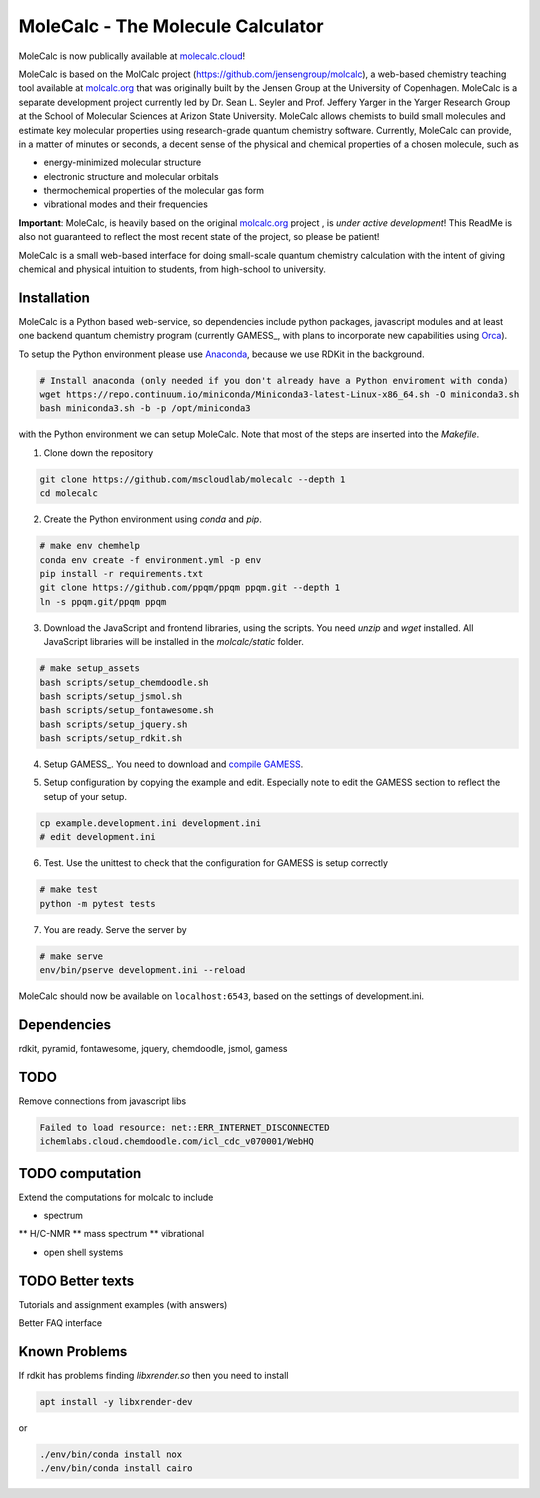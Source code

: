 
MoleCalc - The Molecule Calculator
=================================

MoleCalc is now publically available at molecalc.cloud_!

MoleCalc is based on the MolCalc project (`https://github.com/jensengroup/molcalc`_), a web-based
chemistry teaching tool available at molcalc.org_ that was originally built by the Jensen Group at
the University of Copenhagen. MoleCalc is a separate development project currently led by Dr. Sean L.
Seyler and Prof. Jeffery Yarger in the
Yarger Research Group at the School of Molecular Sciences at Arizon State University. MoleCalc allows
chemists to build small molecules and estimate key molecular properties using research-grade quantum
chemistry software. Currently, MoleCalc can provide, in a matter of minutes or seconds, a decent sense
of the physical and chemical properties of a chosen molecule, such as

* energy-minimized molecular structure
* electronic structure and molecular orbitals
* thermochemical properties of the molecular gas form
* vibrational modes and their frequencies


|screenshot|

**Important**: MoleCalc,  is heavily based on the original molcalc.org_ project
, is *under active development*! This
ReadMe is also not guaranteed to reflect the most recent state of the project,
so please be patient!

MoleCalc is a small web-based interface for doing small-scale
quantum chemistry calculation with the intent of giving chemical and physical intuition to
students, from high-school to university.

.. _molecalc.cloud: https://molecalc.cloud

.. _molcalc.org: http://molcalc.org

.. _`https://github.com/jensengroup/molcalc`: https://github.com/jensengroup/molcalc

.. |screenshot| image:: https://raw.githubusercontent.com/mscloudlab/molecalc/chm343-beta/molecalc_v1.jpg


Installation
------------

MoleCalc is a Python based web-service, so dependencies include
python packages, javascript modules and at least one backend quantum chemistry program
(currently GAMESS_, with plans to incorporate new capabilities using Orca_).

To setup the Python environment please use Anaconda_, because we use RDKit in the background.

.. _GAMESS: https://www.msg.chem.iastate.edu/gamess/

.. _Orca: https://www.faccts.de/orca/

.. _Anaconda: https://www.anaconda.com/download

.. code-block:: bash

   # Install anaconda (only needed if you don't already have a Python enviroment with conda)
   wget https://repo.continuum.io/miniconda/Miniconda3-latest-Linux-x86_64.sh -O miniconda3.sh
   bash miniconda3.sh -b -p /opt/miniconda3

with the Python environment we can setup MoleCalc. Note that most of the steps are inserted into the `Makefile`.

1. Clone down the repository

.. code-block:: bash

    git clone https://github.com/mscloudlab/molecalc --depth 1
    cd molecalc


2. Create the Python environment using `conda` and `pip`.

.. code-block:: bash

    # make env chemhelp
    conda env create -f environment.yml -p env
    pip install -r requirements.txt
    git clone https://github.com/ppqm/ppqm ppqm.git --depth 1
    ln -s ppqm.git/ppqm ppqm

3. Download the JavaScript and frontend libraries, using the scripts.
   You need `unzip` and `wget` installed.
   All JavaScript libraries will be installed in the `molcalc/static` folder.

.. code-block:: bash

    # make setup_assets
    bash scripts/setup_chemdoodle.sh
    bash scripts/setup_jsmol.sh
    bash scripts/setup_fontawesome.sh
    bash scripts/setup_jquery.sh
    bash scripts/setup_rdkit.sh

4. Setup GAMESS_. You need to download and `compile GAMESS`__.


.. _GAMESS: https://www.msg.chem.iastate.edu/gamess/download.html
.. __: http://computerandchemistry.blogspot.com/2014/02/compiling-and-setting-up-gamess.html

5. Setup configuration by copying the example and edit.
   Especially note to edit the GAMESS section to reflect the setup of your setup.

.. code-block:: bash

    cp example.development.ini development.ini
    # edit development.ini


6. Test. Use the unittest to check that the configuration for GAMESS is setup correctly

.. code-block:: bash

    # make test
    python -m pytest tests


7. You are ready. Serve the server by

.. code-block:: bash

    # make serve
    env/bin/pserve development.ini --reload

MoleCalc should now be available on ``localhost:6543``, based on the settings of development.ini.


Dependencies
------------

rdkit,
pyramid,
fontawesome,
jquery,
chemdoodle,
jsmol,
gamess


TODO
----

Remove connections from javascript libs

.. code-block::

    Failed to load resource: net::ERR_INTERNET_DISCONNECTED
    ichemlabs.cloud.chemdoodle.com/icl_cdc_v070001/WebHQ


TODO computation
----------------

Extend the computations for molcalc to include

* spectrum
** H/C-NMR
** mass spectrum
** vibrational

* open shell systems


TODO Better texts
-----------------

Tutorials and assignment examples (with answers)

Better FAQ interface


Known Problems
--------

If rdkit has problems finding `libxrender.so` then you need to install

.. code-block:: bash

    apt install -y libxrender-dev

or

.. code-block:: bash

    ./env/bin/conda install nox
    ./env/bin/conda install cairo

